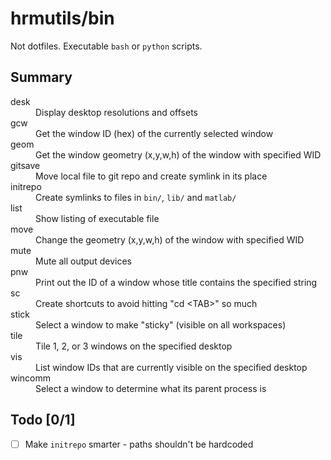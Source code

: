 * hrmutils/bin

Not dotfiles. Executable ~bash~ or ~python~ scripts.

** Summary

+ desk :: Display desktop resolutions and offsets
+ gcw :: Get the window ID (hex) of the currently selected window
+ geom :: Get the window geometry (x,y,w,h) of the window with specified WID
+ gitsave :: Move local file to git repo and create symlink in its place
+ initrepo :: Create symlinks to files in ~bin/~, ~lib/~ and ~matlab/~
+ list :: Show listing of executable file
+ move :: Change the geometry (x,y,w,h) of the window with specified WID
+ mute :: Mute all output devices
+ pnw :: Print out the ID of a window whose title contains the specified string
+ sc :: Create shortcuts to avoid hitting "cd <TAB>" so much
+ stick :: Select a window to make "sticky" (visible on all workspaces)
+ tile :: Tile 1, 2, or 3 windows on the specified desktop
+ vis :: List window IDs that are currently visible on the specified desktop
+ wincomm :: Select a window to determine what its parent process is

** Todo [0/1]

+ [ ] Make ~initrepo~ smarter - paths shouldn't be hardcoded

